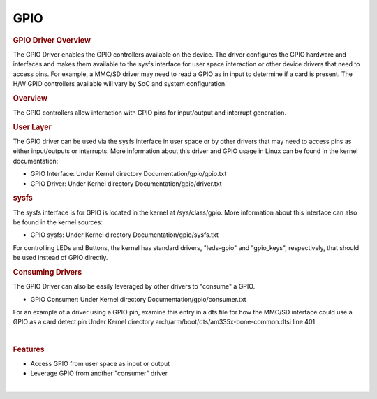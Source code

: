 .. http://processors.wiki.ti.com/index.php/Processor_SDK_Linux_GPIO_Driver_Overview

.. please note that there is no GPIO user guide from LCPD

GPIO
---------------------------------

.. rubric:: GPIO Driver Overview
   :name: gpio-driver-overview

The GPIO Driver enables the GPIO controllers available on the device.
The driver configures the GPIO hardware and interfaces and makes them
available to the sysfs interface for user space interaction or other
device drivers that need to access pins. For example, a MMC/SD driver
may need to read a GPIO as in input to determine if a card is present.
The H/W GPIO controllers available will vary by SoC and system
configuration.

.. ifconfig:: CONFIG_part_family in ('J7_family', 'General_family', 'AM335X_family', 'AM437X_family')

    .. ifconfig:: CONFIG_part_family in ('J7_family')

        .. rubric:: J721E specifics

        J721E SoCs host DAVINCI GPIO IP.

    .. ifconfig:: CONFIG_part_family in ('General_family')

        .. rubric:: AM65 specifics

        AM65 SoCs host DAVINCI GPIO IP.

    Current software supports banked GPIO interrupt only. 16 GPIOs form a bank.
    Each bank can produce an interrupt; this is done to save the number of interrupt
    lines reaching the CPU.
    CONFIG_GPIO_DAVINCI=y should be part of the defconfig.
    Driver source code: drivers/gpio/gpio-davinci.c


.. rubric:: Overview
   :name: overview-gpio-driver

The GPIO controllers allow interaction with GPIO pins for input/output
and interrupt generation.

.. Image:: ../../../../images/GPIO_driver_diagram.png

.. rubric:: User Layer
   :name: user-layer

The GPIO driver can be used via the sysfs interface in user space or by
other drivers that may need to access pins as either input/outputs or
interrupts. More information about this driver and GPIO usage in Linux
can be found in the kernel documentation:

-  GPIO Interface:
   Under Kernel directory Documentation/gpio/gpio.txt
-  GPIO Driver:
   Under Kernel directory Documentation/gpio/driver.txt

.. rubric:: sysfs
   :name: sysfs

The sysfs interface is for GPIO is located in the kernel at
/sys/class/gpio. More information about this interface can also be found
in the kernel sources:

-  GPIO sysfs:
   Under Kernel directory Documentation/gpio/sysfs.txt

For controlling LEDs and Buttons, the kernel has standard drivers,
"leds-gpio" and "gpio\_keys", respectively, that should be used instead
of GPIO directly.

.. rubric:: Consuming Drivers
   :name: consuming-drivers

The GPIO Driver can also be easily leveraged by other drivers to
"consume" a GPIO.

-  GPIO Consumer:
   Under Kernel directory Documentation/gpio/consumer.txt

For an example of a driver using a GPIO pin, examine this entry in a dts
file for how the MMC/SD interface could use a GPIO as a card detect pin
Under Kernel directory arch/arm/boot/dts/am335x-bone-common.dtsi line 401

| 

.. rubric:: Features
   :name: features

-  Access GPIO from user space as input or output
-  Leverage GPIO from another "consumer" driver

|

.. ifconfig:: CONFIG_part_family in ('General_family', 'AM335X_family', 'AM437X_family')

    .. rubric:: Power Management
       :name: power-management

    | GPIO pins to be used to wake the system from low-power sleep states
      must be configured as a wake source in the device tree. Verify
      low-power wake capability in the device Technical Reference Manual.
      Some devices map specific wake capabilities to each GPIO bank.

    | To configure a GPIO pin as a wake up source, setup a gpio-key instance
      in the device tree. This will associate a GPIO pin with wake up
      capability and an interrupt.

    | For example, look at the ``gpio_keys: volume_keys@0`` node in the
      device tree ``LINUX/arch/arm/boot/dts/am335x-evm.dts`` as a reference.
      GPIO0\_31 is configured as a wake source below:

    `` @am33xx_pinmux { ``

    ::

         pinctrl-names = "default";
         pinctrl-0 = <&test_keys>;
         ...
         test_keys: test_keys {
           0x74 (PIN_INPUT_PULLDOWN | MUX_MODE7);  /* gpmc_wpn.gpio0_31 */
         };
         ...
         keys: test_keys@0 {
           compatible = "gpio-keys";
           #address-cells = <1>;
           #size-cells = <0>;
           autorepeat;
           test@0 {
             label = "J4-pin21";
             linux,code = <155>;
             gpios = <&gpio0 31 GPIO_ACTIVE_LOW>;
             gpio-key,wakeup;
           };
          };
         ...

    };

    |
